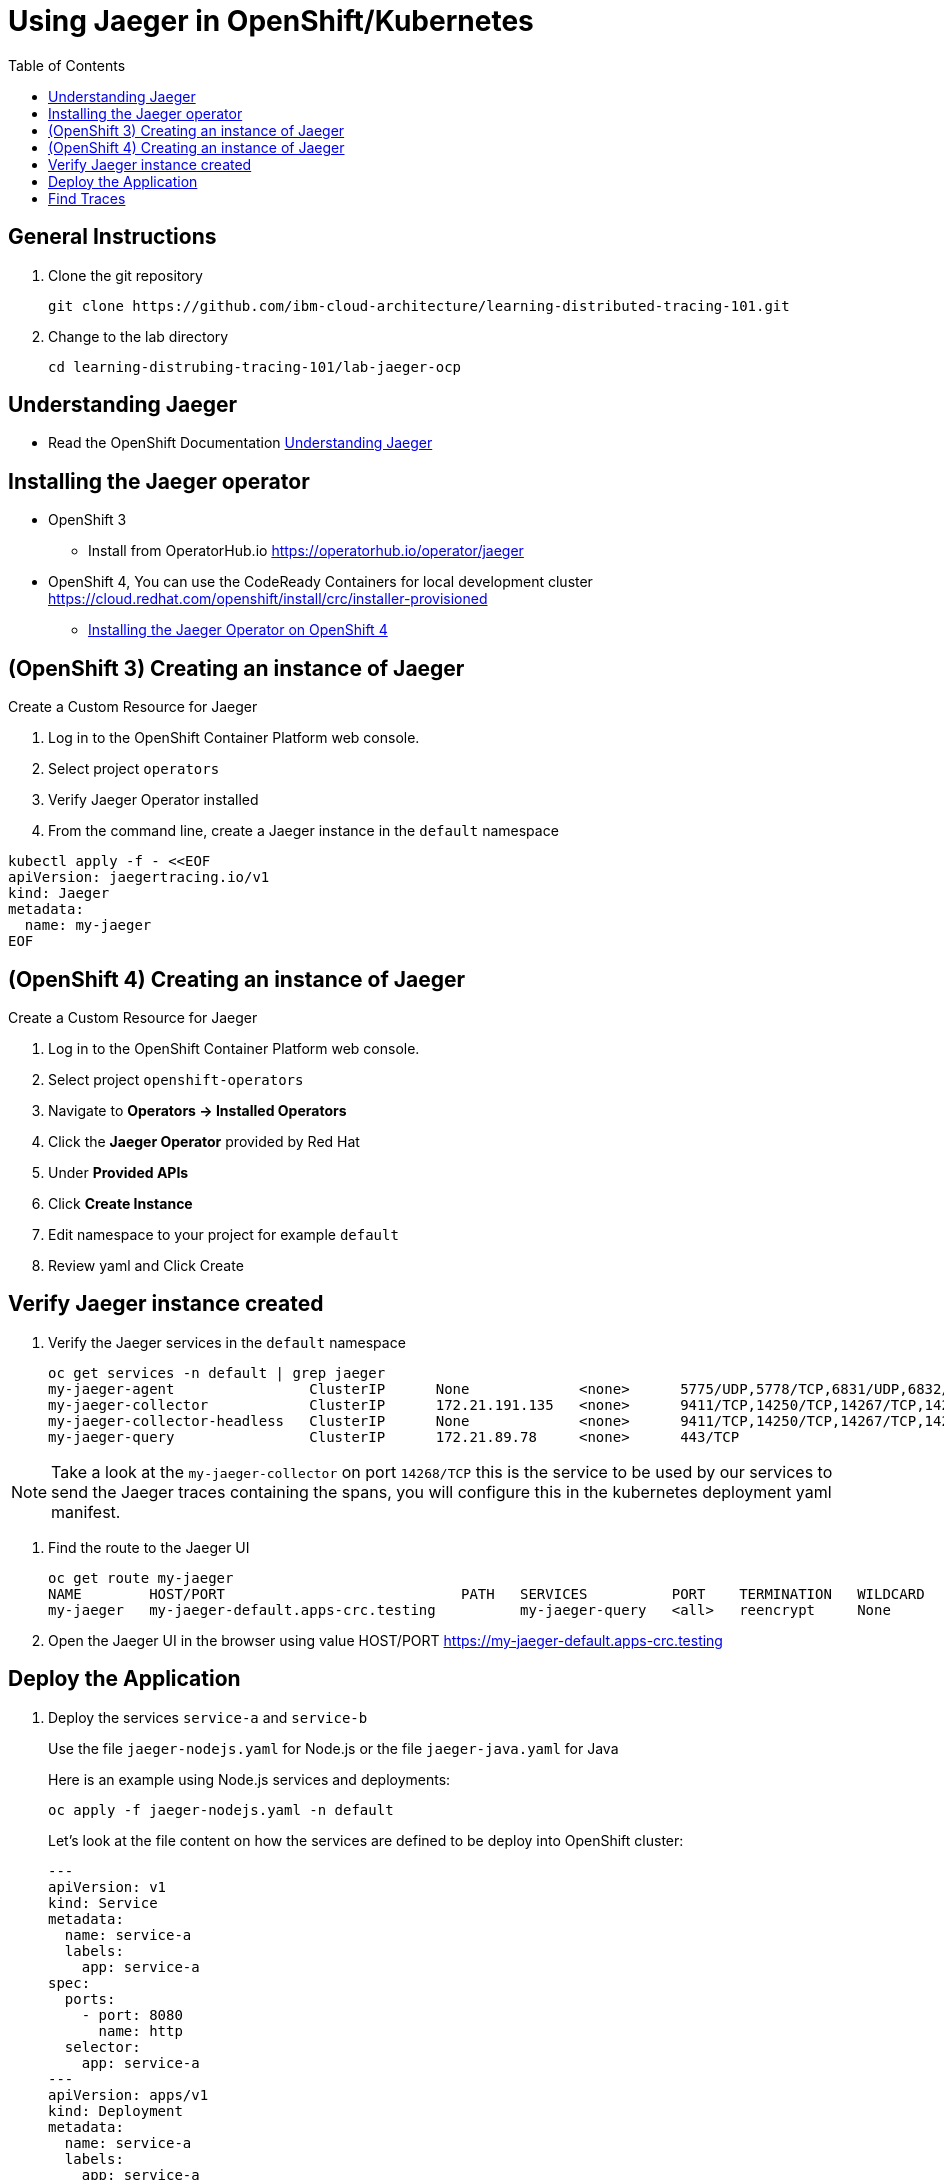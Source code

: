 = Using Jaeger in OpenShift/Kubernetes
:imagesdir: images
:toc:

[discrete]

== General Instructions

. Clone the git repository
+
[source, bash]
----
git clone https://github.com/ibm-cloud-architecture/learning-distributed-tracing-101.git
----

. Change to the lab directory
+
[source, bash]
----
cd learning-distrubing-tracing-101/lab-jaeger-ocp
----

== Understanding Jaeger

* Read the OpenShift Documentation https://docs.openshift.com/container-platform/4.1/service_mesh/service_mesh_arch/ossm-jaeger.html[Understanding Jaeger]

== Installing the Jaeger operator

* OpenShift 3
** Install from OperatorHub.io https://operatorhub.io/operator/jaeger
* OpenShift 4, You can use the CodeReady Containers for local development cluster https://cloud.redhat.com/openshift/install/crc/installer-provisioned
** https://docs.openshift.com/container-platform/4.1/service_mesh/service_mesh_install/installing-ossm.html#ossm-operator-install-jaeger_installing-ossm[Installing the Jaeger Operator on OpenShift 4]

== (OpenShift 3) Creating an instance of Jaeger

Create a Custom Resource for Jaeger

. Log in to the OpenShift Container Platform web console.
. Select project `operators` 
. Verify Jaeger Operator installed
. From the command line, create a Jaeger instance in the `default` namespace
[source, bash]
----
kubectl apply -f - <<EOF
apiVersion: jaegertracing.io/v1
kind: Jaeger
metadata:
  name: my-jaeger
EOF
----

== (OpenShift 4) Creating an instance of Jaeger

Create a Custom Resource for Jaeger

. Log in to the OpenShift Container Platform web console.
. Select project `openshift-operators`
. Navigate to **Operators → Installed Operators**
. Click the **Jaeger Operator** provided by Red Hat
. Under **Provided APIs** 
. Click **Create Instance**
. Edit namespace to your project for example `default`
. Review yaml and Click Create

== Verify Jaeger instance created

. Verify the Jaeger services in the `default` namespace
+
[source, bash]
----
oc get services -n default | grep jaeger
my-jaeger-agent                ClusterIP      None             <none>      5775/UDP,5778/TCP,6831/UDP,6832/UDP      7m
my-jaeger-collector            ClusterIP      172.21.191.135   <none>      9411/TCP,14250/TCP,14267/TCP,14268/TCP   7m
my-jaeger-collector-headless   ClusterIP      None             <none>      9411/TCP,14250/TCP,14267/TCP,14268/TCP   7m
my-jaeger-query                ClusterIP      172.21.89.78     <none>      443/TCP                                  7m
----

NOTE: Take a look at the `my-jaeger-collector` on port `14268/TCP` this is the service to be used by our services to send the Jaeger traces containing the spans, you will configure this in the kubernetes deployment yaml manifest.

. Find the route to the Jaeger UI
+
[source, bash]
----
oc get route my-jaeger        
NAME        HOST/PORT                            PATH   SERVICES          PORT    TERMINATION   WILDCARD
my-jaeger   my-jaeger-default.apps-crc.testing          my-jaeger-query   <all>   reencrypt     None
----

. Open the Jaeger UI in the browser using value HOST/PORT https://my-jaeger-default.apps-crc.testing

== Deploy the Application

. Deploy the services `service-a` and `service-b`
+
Use the file `jaeger-nodejs.yaml` for Node.js or the file `jaeger-java.yaml` for Java
+
Here is an example using Node.js services and deployments:
+
[source, bash]
----
oc apply -f jaeger-nodejs.yaml -n default
----
Let's look at the file content on how the services are defined to be deploy into OpenShift cluster:
+
[source, yaml]
----
---
apiVersion: v1
kind: Service
metadata:
  name: service-a
  labels:
    app: service-a
spec:
  ports:
    - port: 8080
      name: http
  selector:
    app: service-a
---
apiVersion: apps/v1
kind: Deployment
metadata:
  name: service-a
  labels:
    app: service-a
    version: v1
spec:
  replicas: 1
  selector:
    matchLabels:
      app: service-a
  template:
    metadata:
      labels:
        app: service-a
        version: v1
    spec:
      containers:
        - name: app
          image: csantanapr/service-a-nodejs
          env:
            - name: JAEGER_ENDPOINT
              value: http://my-jaeger-collector:14268/api/traces
            - name: SERVICE_FORMATTER
              value: service-b
          imagePullPolicy: Always
          ports:
            - containerPort: 8080
---
apiVersion: v1
kind: Service
metadata:
  name: service-b
  labels:
    app: service-b
spec:
  ports:
    - port: 8081
      name: http
  selector:
    app: service-b
---
apiVersion: apps/v1
kind: Deployment
metadata:
  name: service-b
  labels:
    app: service-b
    version: v1
spec:
  replicas: 1
  selector:
    matchLabels:
      app: service-b
  template:
    metadata:
      labels:
        app: service-b
        version: v1
    spec:
      containers:
        - name: app
          image: csantanapr/service-b-nodejs
          env:
            - name: JAEGER_ENDPOINT
              value: http://my-jaeger-collector:14268/api/traces
          imagePullPolicy: Always
          ports:
            - containerPort: 8081

----
+
In the yaml deployment manifest there are few items to point out:
+
* **Ports**
** The port for the container is specified in the service and the container in the deployment, for example `service-a` with port `8080` and `service-b` with port `8081`
* **Environment Variables**
** The variable `JAEGER_ENDPOINT` is specified to indicate to the Jaeger client library to send the traces using http to the jaeger collector service `http://my-jaeger-collector:14268/api/traces` that is deployed on the same namespace `default` as the services. You could also opt for using a side card and use UDP to send traces to an agent side card and this will foward the traces to the jaeger collector for more info see the jaeger operator documentation on how to enable this with an annotation.  
** The variable `SERVICE_FORMATTER` used by `service-a` to indicate the hostname of `service-b` that will use to format the hello message.


. Verify services are deployed and running:
+
[source, bash]
----
oc get all -l app=service-a -n default
oc get all -l app=service-b -n default
NAME                             READY   STATUS    RESTARTS   AGE
pod/service-a-785975554d-5cql2   1/1     Running   0          19m
pod/service-b-674b748766-t7464   1/1     Running   0          19m

NAME                TYPE        CLUSTER-IP       EXTERNAL-IP   PORT(S)    AGE
service/service-a   ClusterIP   172.30.182.142   <none>        8080/TCP   20m
service/service-b   ClusterIP   172.30.108.212   <none>        8081/TCP   19m

NAME                        READY   UP-TO-DATE   AVAILABLE   AGE
deployment.apps/service-a   1/1     1            1           19m
deployment.apps/service-b   1/1     1            1           19m
----

. Expose the service `service-a` with a route
+
[source, bash]
----
oc create route edge  --service=service-a -n default
----

. Get the hostname for the route:
+
[source, bash]
----
oc get route service-a -n default
NAME        HOST/PORT                            PATH   SERVICES    PORT   TERMINATION   WILDCARD
service-a   service-a-default.apps-crc.testing          service-a   http   edge          None
----

== Find Traces

. Use curl or open browser with the endpoint URL using the HOST/PORT of the route
+
[source, bash]
----
curl -k https://service-a-default.apps-crc.testing/sayHello/Carlos
Hello from service-b Carlos!
----
+
From the result you can see that `service-a` called `service-b` and replied back.

. In the Jaeger UI select service-a and click **Find Traces**
+
image::ocp-jaeger-traces.png[]

. Click on one of the traces and expand the spans in the trace
+
image::ocp-jaeger-spans.png[]

Check one of the labs xref:lab-jaeger-nodejs.adoc[Lab Jaeger - Node.js] or xref:lab-jaeger-java.adoc[Lab Jaeger - Java] for a more in depth lab for Opentracing with Jaeger.
